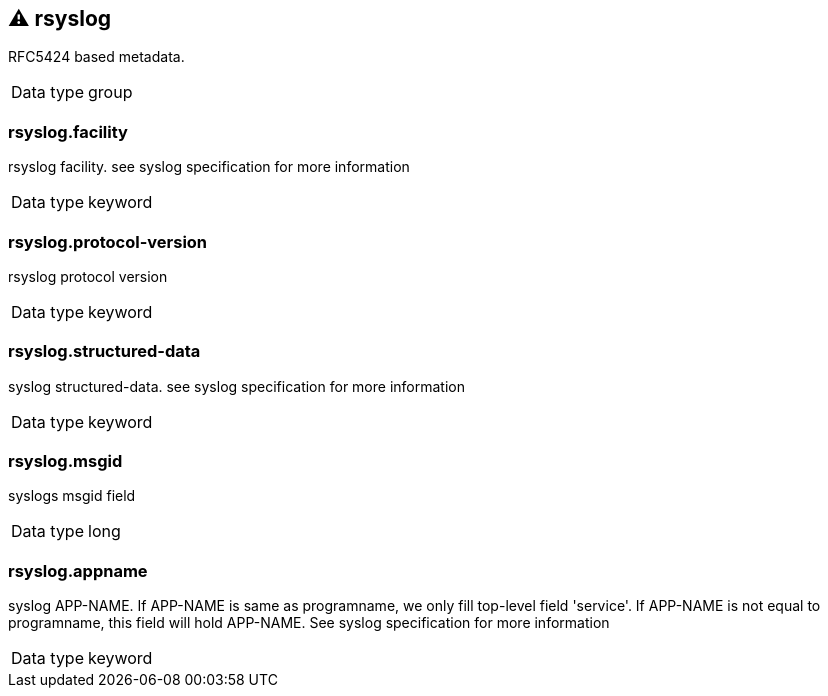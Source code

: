 == ⚠ rsyslog

RFC5424 based metadata.

[horizontal]
Data type:: group

===  rsyslog.facility

rsyslog facility. see syslog specification for more information

[horizontal]
Data type:: keyword


===  rsyslog.protocol-version

rsyslog protocol version

[horizontal]
Data type:: keyword


===  rsyslog.structured-data

syslog structured-data. see syslog specification for more information

[horizontal]
Data type:: keyword


===  rsyslog.msgid

syslogs msgid field

[horizontal]
Data type:: long


===  rsyslog.appname

syslog APP-NAME. If APP-NAME is same as programname, we only fill top-level field 'service'. If APP-NAME is not equal to programname, this field will hold APP-NAME. See syslog specification for more information

[horizontal]
Data type:: keyword



